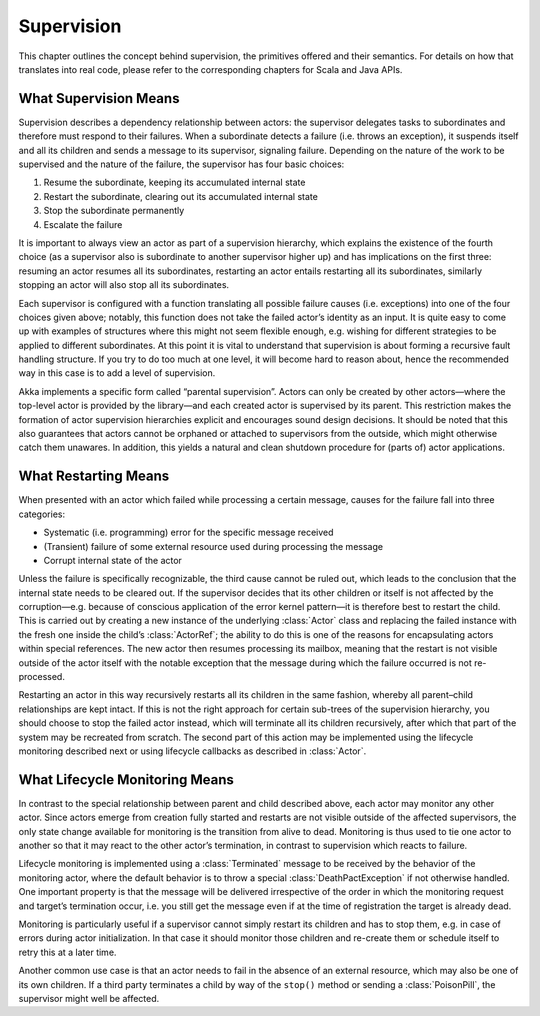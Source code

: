 Supervision
===========

This chapter outlines the concept behind supervision, the primitives offered
and their semantics. For details on how that translates into real code, please
refer to the corresponding chapters for Scala and Java APIs.

What Supervision Means
----------------------

Supervision describes a dependency relationship between actors: the supervisor
delegates tasks to subordinates and therefore must respond to their failures.
When a subordinate detects a failure (i.e. throws an exception), it suspends
itself and all its children and sends a message to its supervisor, signaling
failure.  Depending on the nature of the work to be supervised and the nature
of the failure, the supervisor has four basic choices:

#. Resume the subordinate, keeping its accumulated internal state
#. Restart the subordinate, clearing out its accumulated internal state
#. Stop the subordinate permanently
#. Escalate the failure

It is important to always view an actor as part of a supervision hierarchy,
which explains the existence of the fourth choice (as a supervisor also is
subordinate to another supervisor higher up) and has implications on the first
three: resuming an actor resumes all its subordinates, restarting an actor
entails restarting all its subordinates, similarly stopping an actor will also
stop all its subordinates.

Each supervisor is configured with a function translating all possible failure
causes (i.e. exceptions) into one of the four choices given above; notably,
this function does not take the failed actor’s identity as an input. It is
quite easy to come up with examples of structures where this might not seem
flexible enough, e.g. wishing for different strategies to be applied to
different subordinates. At this point it is vital to understand that
supervision is about forming a recursive fault handling structure. If you try
to do too much at one level, it will become hard to reason about, hence the
recommended way in this case is to add a level of supervision.

Akka implements a specific form called “parental supervision”. Actors can only
be created by other actors—where the top-level actor is provided by the
library—and each created actor is supervised by its parent. This restriction
makes the formation of actor supervision hierarchies explicit and encourages
sound design decisions. It should be noted that this also guarantees that
actors cannot be orphaned or attached to supervisors from the outside, which
might otherwise catch them unawares. In addition, this yields a natural and
clean shutdown procedure for (parts of) actor applications.

What Restarting Means
---------------------

When presented with an actor which failed while processing a certain message,
causes for the failure fall into three categories:

* Systematic (i.e. programming) error for the specific message received
* (Transient) failure of some external resource used during processing the message
* Corrupt internal state of the actor

Unless the failure is specifically recognizable, the third cause cannot be
ruled out, which leads to the conclusion that the internal state needs to be
cleared out. If the supervisor decides that its other children or itself is not
affected by the corruption—e.g. because of conscious application of the error
kernel pattern—it is therefore best to restart the child. This is carried out
by creating a new instance of the underlying :class:`Actor` class and replacing
the failed instance with the fresh one inside the child’s :class:`ActorRef`;
the ability to do this is one of the reasons for encapsulating actors within
special references. The new actor then resumes processing its mailbox, meaning
that the restart is not visible outside of the actor itself with the notable
exception that the message during which the failure occurred is not
re-processed.

Restarting an actor in this way recursively restarts all its children in the
same fashion, whereby all parent–child relationships are kept intact. If this
is not the right approach for certain sub-trees of the supervision hierarchy,
you should choose to stop the failed actor instead, which will terminate all
its children recursively, after which that part of the system may be recreated
from scratch. The second part of this action may be implemented using the
lifecycle monitoring described next or using lifecycle callbacks as described
in :class:`Actor`.

What Lifecycle Monitoring Means
-------------------------------

In contrast to the special relationship between parent and child described
above, each actor may monitor any other actor. Since actors emerge from
creation fully started and restarts are not visible outside of the affected
supervisors, the only state change available for monitoring is the transition
from alive to dead. Monitoring is thus used to tie one actor to another so that
it may react to the other actor’s termination, in contrast to supervision which
reacts to failure.

Lifecycle monitoring is implemented using a :class:`Terminated` message to be
received by the behavior of the monitoring actor, where the default behavior is
to throw a special :class:`DeathPactException` if not otherwise handled. One
important property is that the message will be delivered irrespective of the
order in which the monitoring request and target’s termination occur, i.e. you
still get the message even if at the time of registration the target is already
dead.

Monitoring is particularly useful if a supervisor cannot simply restart its
children and has to stop them, e.g. in case of errors during actor
initialization. In that case it should monitor those children and re-create
them or schedule itself to retry this at a later time.

Another common use case is that an actor needs to fail in the absence of an
external resource, which may also be one of its own children. If a third party
terminates a child by way of the ``stop()`` method or sending a
:class:`PoisonPill`, the supervisor might well be affected.

